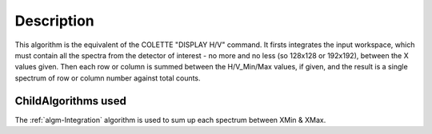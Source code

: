 .. algorithm::

.. summary::

.. alias::

.. properties::

Description
-----------

This algorithm is the equivalent of the COLETTE "DISPLAY H/V" command.
It firsts integrates the input workspace, which must contain all the
spectra from the detector of interest - no more and no less (so 128x128
or 192x192), between the X values given. Then each row or column is
summed between the H/V\_Min/Max values, if given, and the result is a
single spectrum of row or column number against total counts.

ChildAlgorithms used
####################

The :ref:`algm-Integration` algorithm is used to sum up each
spectrum between XMin & XMax.

.. categories::

